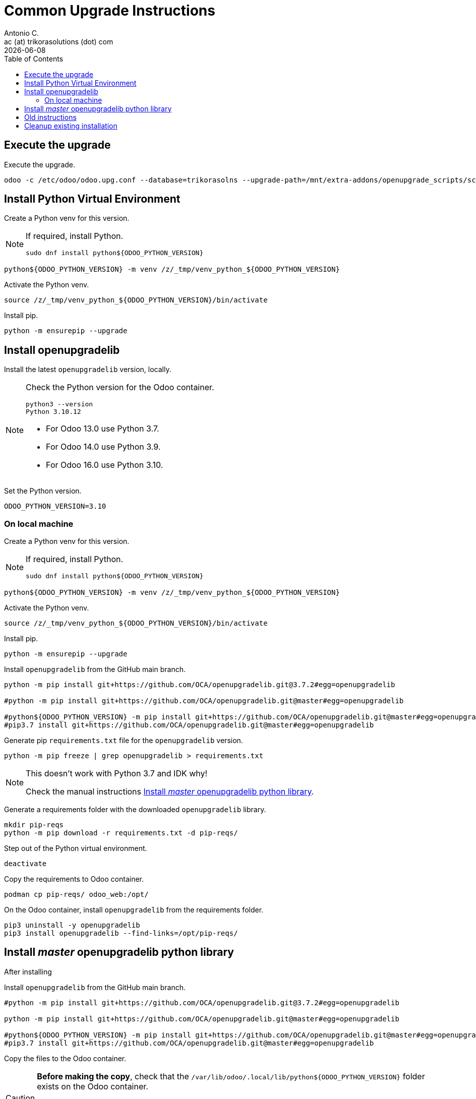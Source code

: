 = Common Upgrade Instructions
Antonio C. <ac (at) trikorasolutions (dot) com>
:toc: left
:revdate: {docdate}
:icons: font
:Description: Guide for deploying Odoo as a podman container.

== Execute the upgrade [[execute_the_upgrade]]

Execute the upgrade.

[source,bash]
----
odoo -c /etc/odoo/odoo.upg.conf --database=trikorasolns --upgrade-path=/mnt/extra-addons/openupgrade_scripts/scripts --load=base,web,openupgrade_framework --update all --stop-after-init --i18n-overwrite
----

== Install Python Virtual Environment [[install_python_vend]]

Create a Python venv for this version.

[NOTE]
====
If required, install Python.

[source,bash]
----
sudo dnf install python${ODOO_PYTHON_VERSION}
----
====

[source,bash]
----
python${ODOO_PYTHON_VERSION} -m venv /z/_tmp/venv_python_${ODOO_PYTHON_VERSION}
----

Activate the Python venv.

[source,bash]
----
source /z/_tmp/venv_python_${ODOO_PYTHON_VERSION}/bin/activate
----

Install pip.

[source,bash]
----
python -m ensurepip --upgrade
----


== Install openupgradelib [[openupgradelib]]

Install the latest `openupgradelib` version, locally.

[NOTE]
====
Check the Python version for the Odoo container.

[source,bash]
----
python3 --version
Python 3.10.12
----

* For Odoo 13.0 use Python 3.7.
* For Odoo 14.0 use Python 3.9.
* For Odoo 16.0 use Python 3.10.
====

Set the Python version.

[source,bash]
----
ODOO_PYTHON_VERSION=3.10
----

=== On local machine

Create a Python venv for this version.

[NOTE]
====
If required, install Python.

[source,bash]
----
sudo dnf install python${ODOO_PYTHON_VERSION}
----
====

[source,bash]
----
python${ODOO_PYTHON_VERSION} -m venv /z/_tmp/venv_python_${ODOO_PYTHON_VERSION}
----

Activate the Python venv.

[source,bash]
----
source /z/_tmp/venv_python_${ODOO_PYTHON_VERSION}/bin/activate
----

Install pip.

[source,bash]
----
python -m ensurepip --upgrade
----

Install `openupgradelib` from the GitHub main branch.

[source,bash]
----
python -m pip install git+https://github.com/OCA/openupgradelib.git@3.7.2#egg=openupgradelib

#python -m pip install git+https://github.com/OCA/openupgradelib.git@master#egg=openupgradelib

#python${ODOO_PYTHON_VERSION} -m pip install git+https://github.com/OCA/openupgradelib.git@master#egg=openupgradelib
#pip3.7 install git+https://github.com/OCA/openupgradelib.git@master#egg=openupgradelib
----

Generate pip `requirements.txt` file for the `openupgradelib` version.

[source,bash]
----
python -m pip freeze | grep openupgradelib > requirements.txt
----

[NOTE]
====
This doesn't work with Python 3.7 and IDK why!

Check the manual instructions <<manually_copy_openupgradelib>>.
====

Generate a requirements folder with the downloaded `openupgradelib` library.

[source,bash]
----
mkdir pip-reqs
python -m pip download -r requirements.txt -d pip-reqs/
----

Step out of the Python virtual environment.

[source,bash]
----
deactivate
----

Copy the requirements to Odoo container.

[source,bash]
----
podman cp pip-reqs/ odoo_web:/opt/
----

On the Odoo container, install `openupgradelib` from the requirements folder.

[source,bash]
----
pip3 uninstall -y openupgradelib
pip3 install openupgradelib --find-links=/opt/pip-reqs/
----

== Install _master_ openupgradelib python library [[manually_copy_openupgradelib]]

After installing 

Install `openupgradelib` from the GitHub main branch.

[source,bash]
----
#python -m pip install git+https://github.com/OCA/openupgradelib.git@3.7.2#egg=openupgradelib

python -m pip install git+https://github.com/OCA/openupgradelib.git@master#egg=openupgradelib

#python${ODOO_PYTHON_VERSION} -m pip install git+https://github.com/OCA/openupgradelib.git@master#egg=openupgradelib
#pip3.7 install git+https://github.com/OCA/openupgradelib.git@master#egg=openupgradelib
----


Copy the files to the Odoo container.

[CAUTION]
====
*Before making the copy*, check that the 
`/var/lib/odoo/.local/lib/python${ODOO_PYTHON_VERSION}` folder exists on the 
 Odoo container.

If the folder doesn't exist create it by installing anything, _e.g._ `yq`.

[source,bash]
----
python3.10 -m pip install yq
----
====

Check the name of the folder with the `openupgradelib` specific version, something like 
 `openupgradelib-3.7.3.dev3+g1f84d5c-py3.10.egg-info` under the `site-packages`
 folder.

[source,bash]
----
podman cp /z/_tmp/venv_python_${ODOO_PYTHON_VERSION}/lib/python${ODOO_PYTHON_VERSION}/site-packages/openupgradelib/ odoo_web:/var/lib/odoo/.local/lib/python${ODOO_PYTHON_VERSION}/site-packages/
podman cp /z/_tmp/venv_python_${ODOO_PYTHON_VERSION}/lib/python${ODOO_PYTHON_VERSION}/site-packages/openupgradelib-3.7.3.dev3+g1f84d5c-py${ODOO_PYTHON_VERSION}.egg-info/ odoo_web:/var/lib/odoo/.local/lib/python${ODOO_PYTHON_VERSION}/site-packages/
----


== Old instructions

[NOTE]
====
Old instructions for historical purposes only.

On the podman bash shell, install openupgradelib

[source,bash]
----
pip3 install openupgradelib
pip3 install git+https://github.com/OCA/openupgradelib.git@master#egg=openupgradelib
pip3 install "openupgradelib==2.0.0"
----

To uninstall.

[source,bash]
----
pip3 uninstall -y openupgradelib
----

====

== Cleanup existing installation

Cleanup any existing installation.

[source,bash]
----
podman stop odoo_web
podman rm odoo_web
podman volume rm odoo_web_data
podman volume rm odoo_web_addons
podman stop odoo_pgsql
podman rm odoo_pgsql
podman volume rm odoo_db_data
----

Create the podman volumes to be used by Odoo to persist data.

[source,bash]
----
podman volume create odoo_web_data
podman volume create odoo_web_addons
podman volume create odoo_db_data
----